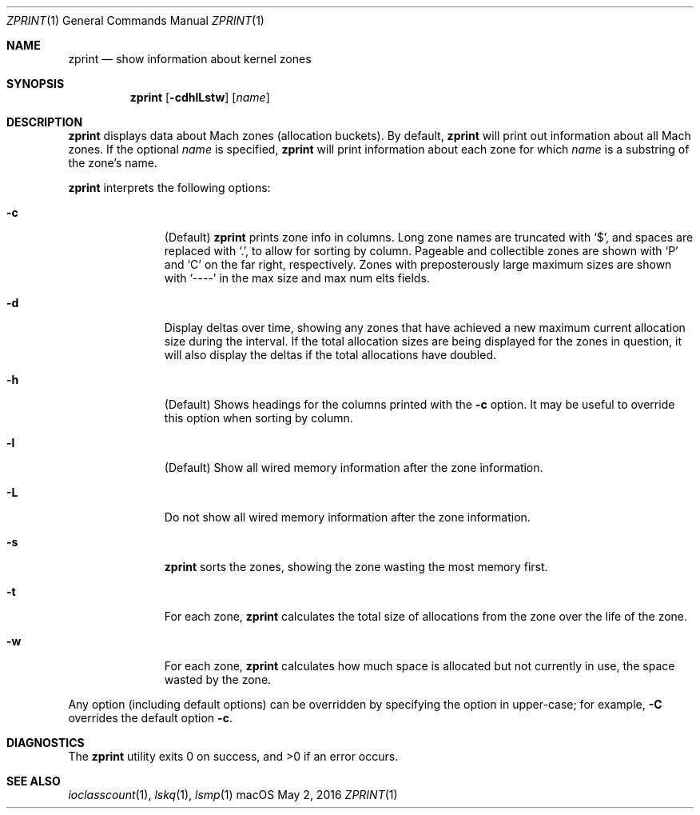 .\" Copyright (c) 2016, Apple Inc.  All rights reserved.
.\"
.Dd May 2, 2016
.Dt ZPRINT 1
.Os "macOS"
.Sh NAME
.Nm zprint
.Nd show information about kernel zones
.Sh SYNOPSIS
.Nm
.Op Fl cdhlLstw
.Op Ar name
.Sh DESCRIPTION
.Nm
displays data about Mach zones (allocation buckets).
By default,
.Nm
will print out information about all Mach zones.
If the optional
.Ar name
is specified,
.Nm
will print information about each zone for which
.Ar name
is a substring of the zone's name.
.Pp
.Nm
interprets the following options:
.Bl -tag -width "disable -"
.\" -c
.It Fl c
(Default)
.Nm
prints zone info in columns.
Long zone names are truncated with
.Ql \&$ ,
and spaces are replaced with
.Ql \&. ,
to allow for sorting by column.
Pageable and collectible zones are shown with
.Ql \&P
and
.Ql \&C
on the far right, respectively.
Zones with preposterously large maximum sizes are shown with
.Ql ----
in the max size and max num elts fields.
.\" -d
.It Fl d
Display deltas over time, showing any zones that have achieved a new maximum
current allocation size during the interval.
If the total allocation sizes are being displayed for the zones in question,
it will also display the deltas if the total allocations have doubled.
.\" -h
.It Fl h
(Default) Shows headings for the columns printed with the
.Fl c
option.
It may be useful to override this option when sorting by column.
.\" -l
.It Fl l
(Default) Show all wired memory information after the zone information.
.\" -L
.It Fl L
Do not show all wired memory information after the zone information.
.\" -s
.It Fl s
.Nm
sorts the zones, showing the zone wasting the most memory first.
.\" -t
.It Fl t
For each zone,
.Nm
calculates the total size of allocations from the zone over the life of the
zone.
.\" -w
.It Fl w
For each zone,
.Nm
calculates how much space is allocated but not currently in use, the space
wasted by the zone.
.El
.Pp
Any option (including default options) can be overridden by specifying the
option in upper-case; for example,
.Fl C
overrides the default option
.Fl c .
.Sh DIAGNOSTICS
.Ex -std
.Sh SEE ALSO
.Xr ioclasscount 1 ,
.Xr lskq 1 ,
.Xr lsmp 1
